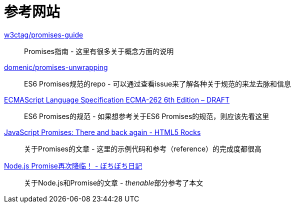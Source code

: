 [[resouce-link]]
= 参考网站

https://github.com/w3ctag/promises-guide[w3ctag/promises-guide]::
    Promises指南 - 这里有很多关于概念方面的说明

https://github.com/domenic/promises-unwrapping[domenic/promises-unwrapping]::
    ES6 Promises规范的repo - 可以通过查看issue来了解各种关于规范的来龙去脉和信息

http://people.mozilla.org/~jorendorff/es6-draft.html#sec-promise-objects[ECMAScript Language Specification ECMA-262 6th Edition – DRAFT]::
    ES6 Promises的规范 - 如果想参考关于ES6 Promises的规范，则应该先看这里

http://www.html5rocks.com/en/tutorials/es6/promises/?redirect_from_locale=ja[JavaScript Promises: There and back again - HTML5 Rocks]::
    关于Promises的文章 - 这里的示例代码和参考（reference）的完成度都很高

http://d.hatena.ne.jp/jovi0608/20140319/1395199285[Node.js Promise再次降临！ - ぼちぼち日記]::
    关于Node.js和Promise的文章 - __thenable__部分参考了本文
